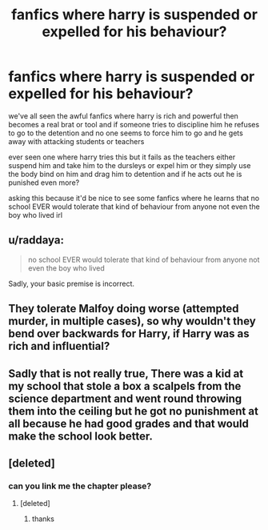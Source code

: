 #+TITLE: fanfics where harry is suspended or expelled for his behaviour?

* fanfics where harry is suspended or expelled for his behaviour?
:PROPERTIES:
:Author: hovegeta
:Score: 1
:DateUnix: 1460780945.0
:DateShort: 2016-Apr-16
:FlairText: Request
:END:
we've all seen the awful fanfics where harry is rich and powerful then becomes a real brat or tool and if someone tries to discipline him he refuses to go to the detention and no one seems to force him to go and he gets away with attacking students or teachers

ever seen one where harry tries this but it fails as the teachers either suspend him and take him to the dursleys or expel him or they simply use the body bind on him and drag him to detention and if he acts out he is punished even more?

asking this because it'd be nice to see some fanfics where he learns that no school EVER would tolerate that kind of behaviour from anyone not even the boy who lived irl


** u/raddaya:
#+begin_quote
  no school EVER would tolerate that kind of behaviour from anyone not even the boy who lived
#+end_quote

Sadly, your basic premise is incorrect.
:PROPERTIES:
:Author: raddaya
:Score: 6
:DateUnix: 1460783702.0
:DateShort: 2016-Apr-16
:END:


** They tolerate Malfoy doing worse (attempted murder, in multiple cases), so why wouldn't they bend over backwards for Harry, if Harry was as rich and influential?
:PROPERTIES:
:Author: Starfox5
:Score: 5
:DateUnix: 1460798787.0
:DateShort: 2016-Apr-16
:END:


** Sadly that is not really true, There was a kid at my school that stole a box a scalpels from the science department and went round throwing them into the ceiling but he got no punishment at all because he had good grades and that would make the school look better.
:PROPERTIES:
:Author: Call0013
:Score: 2
:DateUnix: 1460791923.0
:DateShort: 2016-Apr-16
:END:


** [deleted]
:PROPERTIES:
:Score: 2
:DateUnix: 1460993115.0
:DateShort: 2016-Apr-18
:END:

*** can you link me the chapter please?
:PROPERTIES:
:Author: hovegeta
:Score: 1
:DateUnix: 1460996821.0
:DateShort: 2016-Apr-18
:END:

**** [deleted]
:PROPERTIES:
:Score: 1
:DateUnix: 1460997322.0
:DateShort: 2016-Apr-18
:END:

***** thanks
:PROPERTIES:
:Author: hovegeta
:Score: 1
:DateUnix: 1460999510.0
:DateShort: 2016-Apr-18
:END:
